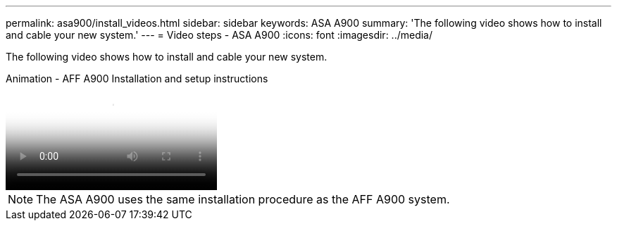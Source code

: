 ---
permalink: asa900/install_videos.html
sidebar: sidebar
keywords: ASA A900
summary: 'The following video shows how to install and cable your new system.'
---
= Video steps - ASA A900
:icons: font
:imagesdir: ../media/

[.lead]
The following video shows how to install and cable your new system.

video::4c222e90-864b-4435-9405-adf200112f3e[panopto, title="Animation - AFF A900 Installation and setup instructions"]

NOTE: The ASA A900 uses the same installation procedure as the AFF A900 system.